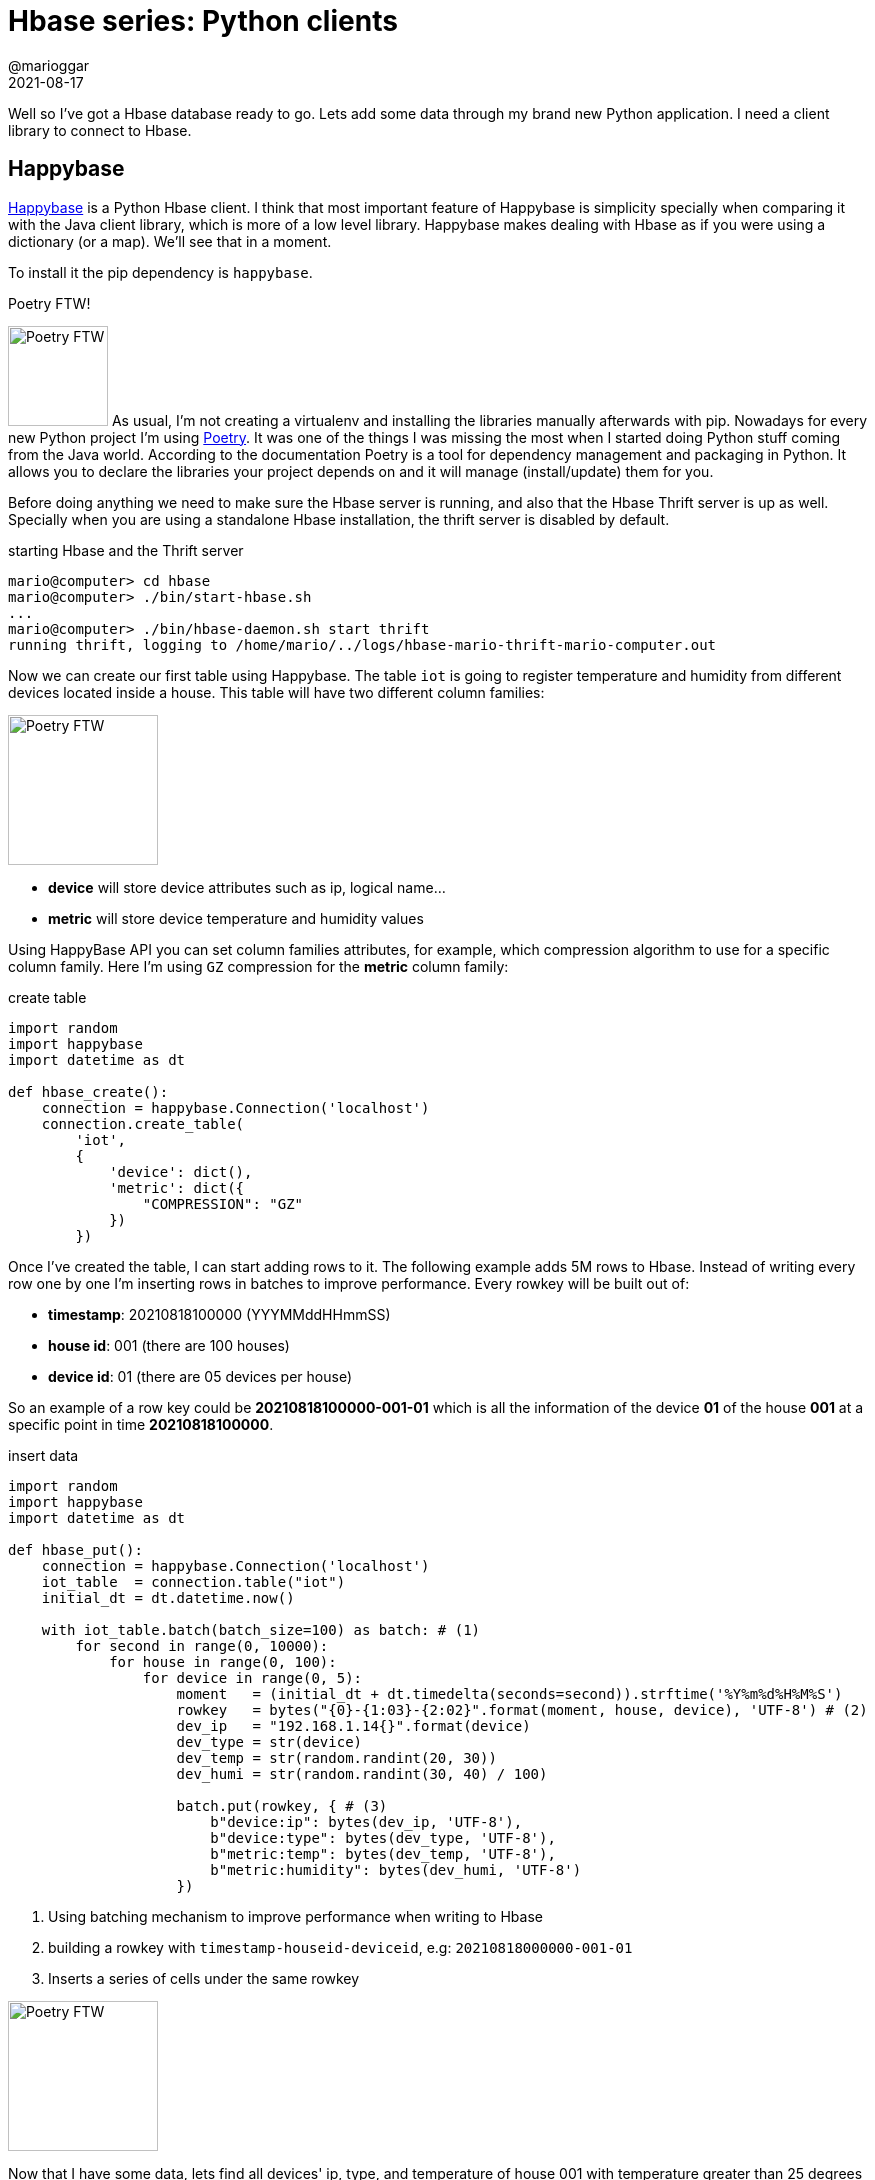 = Hbase series: Python clients
@marioggar
2021-08-17
:jbake-type: post
:jbake-status: published
:jbake-tags: nosql, bigdata, hbase
:idprefix:
:summary: Hbase, NoSQL, Python
:summary_image: data.jpg

Well so I've got a Hbase database ready to go. Lets add some data through my brand new Python application. I need a client library to connect to Hbase.

== Happybase

https://github.com/python-happybase/happybase[Happybase] is a Python Hbase client. I think that most important feature of Happybase is simplicity specially when comparing it with the Java client library, which is more of a low level library. Happybase makes dealing with Hbase as if you were using a dictionary (or a map). We'll see that in a moment.

To install it the pip dependency is `happybase`.

.Poetry FTW!
****
image:2021/08/hbase/happy.svg[alt="Poetry FTW", role="left", height="100"]
As usual, I'm not creating a virtualenv and installing the libraries manually afterwards with pip. Nowadays for every new Python project I'm using https://python-poetry.org/[Poetry]. It was one of the things I was missing the most when I started doing Python stuff coming from the Java world. According to the documentation Poetry is a tool for dependency management and packaging in Python. It allows you to declare the libraries your project depends on and it will manage (install/update) them for you.
****

Before doing anything we need to make sure the Hbase server is running, and also that the Hbase Thrift server is up as well. Specially when you are using a standalone Hbase installation, the thrift server is disabled by default.

[source, shell]
.starting Hbase and the Thrift server
----
mario@computer> cd hbase
mario@computer> ./bin/start-hbase.sh
...
mario@computer> ./bin/hbase-daemon.sh start thrift
running thrift, logging to /home/mario/../logs/hbase-mario-thrift-mario-computer.out
----

Now we can create our first table using Happybase. The table `iot` is going to register temperature and humidity from different devices located inside a house. This table will have two different column families:

image:2021/08/hbase/house.svg[alt="Poetry FTW", role="right", height="150"]

- **device** will store device attributes such as ip, logical name...
- **metric** will store device temperature and humidity values

Using HappyBase API you can set column families attributes, for example, which compression algorithm to use for a specific column family. Here I'm using `GZ` compression for the **metric** column family:

[source, python]
.create table
----
import random
import happybase
import datetime as dt

def hbase_create():
    connection = happybase.Connection('localhost')
    connection.create_table(
        'iot',
        {
            'device': dict(),
            'metric': dict({
                "COMPRESSION": "GZ"
            })
        })
----

Once I've created the table, I can start adding rows to it. The following example adds 5M rows to Hbase. Instead of writing every row one by one I'm inserting rows in batches to improve performance. Every rowkey will be built out of:

- **timestamp**: 20210818100000 (YYYMMddHHmmSS)
- **house id**: 001 (there are 100 houses)
- **device id**: 01 (there are 05 devices per house)

So an example of a row key could be **20210818100000-001-01** which is all the information of the device **01** of the house **001** at a specific point in time **20210818100000**. 

[source, python]
.insert data
----
import random
import happybase
import datetime as dt

def hbase_put():
    connection = happybase.Connection('localhost')
    iot_table  = connection.table("iot")
    initial_dt = dt.datetime.now()

    with iot_table.batch(batch_size=100) as batch: # (1)
        for second in range(0, 10000):
            for house in range(0, 100):
                for device in range(0, 5):
                    moment   = (initial_dt + dt.timedelta(seconds=second)).strftime('%Y%m%d%H%M%S')
                    rowkey   = bytes("{0}-{1:03}-{2:02}".format(moment, house, device), 'UTF-8') # (2)
                    dev_ip   = "192.168.1.14{}".format(device)
                    dev_type = str(device)
                    dev_temp = str(random.randint(20, 30))
                    dev_humi = str(random.randint(30, 40) / 100)

                    batch.put(rowkey, { # (3)
                        b"device:ip": bytes(dev_ip, 'UTF-8'),
                        b"device:type": bytes(dev_type, 'UTF-8'),
                        b"metric:temp": bytes(dev_temp, 'UTF-8'),
                        b"metric:humidity": bytes(dev_humi, 'UTF-8')
                    })
----

<1> Using batching mechanism to improve performance when writing to Hbase
<2> building a rowkey with `timestamp-houseid-deviceid`, e.g: `20210818000000-001-01`
<3> Inserts a series of cells under the same rowkey


image:2021/08/hbase/temperature.svg[alt="Poetry FTW", role="left", height="150"]

Now that I have some data, lets find all devices' ip, type, and temperature of house 001 with temperature greater than 25 degrees celsius. In Hbase is always, always better to query by using a rowkey range rather than querying using filters, or at least use a filter once you've narrow down the area of the search by applying a rowkey range.

In HappyBase you query using scan method, you can narrow down rowkey range via **row_start** and **row_stop**, and if you would like to apply a filter then use the filter attribute.

[source, python]
.scanning with filters
----
import random
import happybase
import datetime as dt

def hbase_scan():
    connection = happybase.Connection('localhost')
    iot_table  = connection.table("iot")
    initial_dt = dt.datetime.now()
    initial_dt_str = initial_dt.strftime('%Y%m%d%H%M%S')
    row_key_from = "{}-001-00".format(initial_dt_str)
    row_key_to   = "{}-001-05".format(initial_dt_str)

    results = iot_table.scan(
        limit=100,
        row_start=bytes(row_key_from, 'UTF-8'),
        row_stop=bytes(row_key_to, 'UTF-8'),
        columns=[b"device:ip", b"device:type", b"metric:temp"],
        filter=b"SingleColumnValueFilter('metric', 'temp', >, 'binary:25')"
    )

    for row in results:
        print(row)
----

This is not meant to be an exhaustive guide of using HappyBase, specially because the HappyBase use guide is full of examples. That's why if you'd like to go deeper I'd recommend you to visit the https://happybase.readthedocs.io/en/latest/[HappyBase readthedocs].

=== Conclusion and Gotchas

In general HappyBase is a very friendly library to start using with Hbase. However there are pitfalls I've found myself doing and I think are worth mentioning:

- **Make sure the Hbase Thrift server is up and running** before executing any HappyBase client
- Because Hbase only knows about bytes, **bytes is what HappyBase expects as values**
- **Batching operations** require you to either explicitly call to batch.send() or to establish a batch_size when calling to **table.batch(batch_size=128)** otherwise HappyBase will be storing rows in memory until the **with** scope has ended.
- **Filters are nice but they should be only be applied once you have set a good row boundary**, otherwise you will be scanning through the whole database.

== AIOHappyBase

There are use cases where you may benefit from asynchronous query execution. Lets imagine you have to execute 4 queries and one of them takes longer than the others. You could be executing that query in background while executing the other three to reduce the execution time. This kind of scenario is what https://github.com/python-happybase/aiohappybase[AIOHappyBase] tries to solve, it was born as a necessity to take HappyBase to the asynchronous arena.

== Resources

- https://happybase.readthedocs.io/en/latest/[HappyBase Site]
- https://aiohappybase.readthedocs.io/en/latest/[AIOHappyBase Site]
- https://docs.cloudera.com/runtime/7.2.9/managing-hbase/topics/hbase-filter-types.html[Cloudera Hbase Filter reference]: Good place to know how to build the different filters Hbase supports in its queries.
- https://cocomaterial.com[Coco Material]: All drawings in this entry are from this wonderful site!


== Next

link:/blog/2021/08/hbase_series_06.html[Region partition policies]